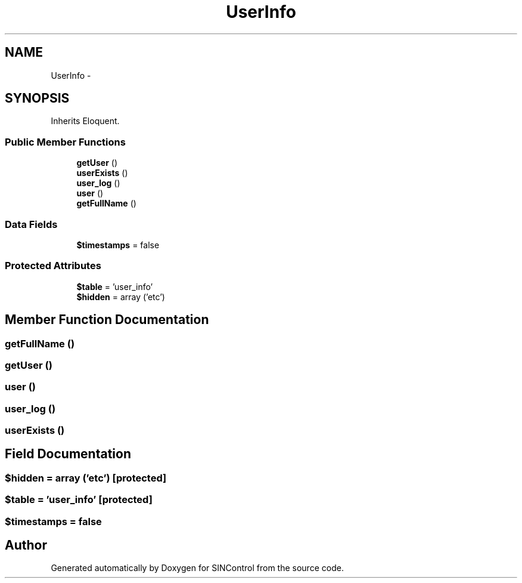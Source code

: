 .TH "UserInfo" 3 "Thu May 21 2015" "SINControl" \" -*- nroff -*-
.ad l
.nh
.SH NAME
UserInfo \- 
.SH SYNOPSIS
.br
.PP
.PP
Inherits Eloquent\&.
.SS "Public Member Functions"

.in +1c
.ti -1c
.RI "\fBgetUser\fP ()"
.br
.ti -1c
.RI "\fBuserExists\fP ()"
.br
.ti -1c
.RI "\fBuser_log\fP ()"
.br
.ti -1c
.RI "\fBuser\fP ()"
.br
.ti -1c
.RI "\fBgetFullName\fP ()"
.br
.in -1c
.SS "Data Fields"

.in +1c
.ti -1c
.RI "\fB$timestamps\fP = false"
.br
.in -1c
.SS "Protected Attributes"

.in +1c
.ti -1c
.RI "\fB$table\fP = 'user_info'"
.br
.ti -1c
.RI "\fB$hidden\fP = array ('etc')"
.br
.in -1c
.SH "Member Function Documentation"
.PP 
.SS "getFullName ()"

.SS "getUser ()"

.SS "user ()"

.SS "user_log ()"

.SS "userExists ()"

.SH "Field Documentation"
.PP 
.SS "$hidden = array ('etc')\fC [protected]\fP"

.SS "$table = 'user_info'\fC [protected]\fP"

.SS "$timestamps = false"


.SH "Author"
.PP 
Generated automatically by Doxygen for SINControl from the source code\&.
